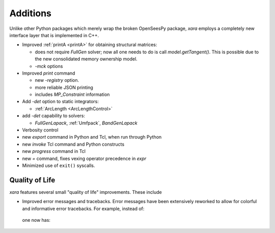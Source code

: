 Additions
^^^^^^^^^

Unlike other Python packages which merely wrap the broken OpenSeesPy package, *xara* employs a completely new interface layer that is implemented in C++.

- Improved :ref:`printA <printA>` for obtaining structural matrices:

  - does not require `FullGen` solver; now all one needs
    to do is call `model.getTangent()`. This is possible due to the
    new consolidated memory ownership model.

  - `-mck` options


- Improved `print` command

  - new `-registry` option.
  - more reliable JSON printing
  - includes `MP_Constraint` information

- Add `-det` option to static integrators:

  - :ref:`ArcLength <ArcLengthControl>`

- add `-det` capability to solvers:

  - `FullGenLapack`, :ref:`Umfpack`, `BandGenLapack`

- Verbosity control

- new `export` command in Python and Tcl, when run through Python
- new `invoke` Tcl command and Python constructs
- new `progress` command in Tcl
- new `=` command, fixes vexing operator precedence in `expr`

- Minimized use of ``exit()`` syscalls.


Quality of Life
---------------

*xara* features several small "quality of life" improvements. These include

* Improved error messages and tracebacks. Error messages have been extensively reworked to allow for colorful and informative error tracebacks. 
  For example, instead of:

  .. figure:: figures/upstream-output.png
     :width: 100%
     :align: center

  one now has:

  .. figure:: figures/xara-output.png
     :width: 100%
     :align: center

..
  * Improved log messages (TODO: Example 5)


